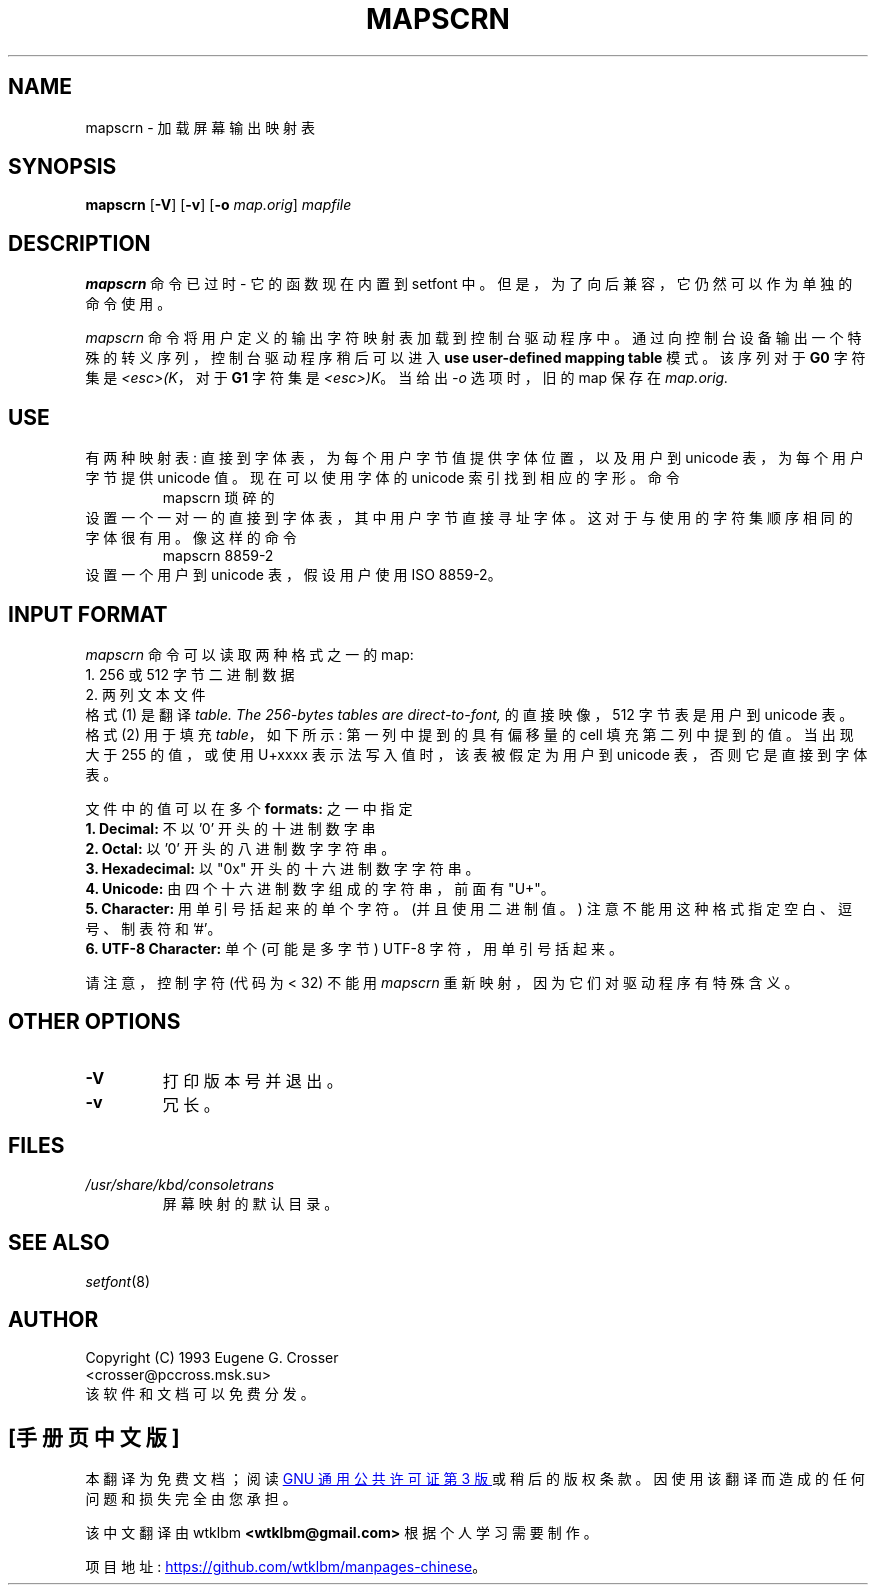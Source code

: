 .\" -*- coding: UTF-8 -*-
.\" @(#)man/man8/mapscrn.8	1.0 3/19/93 17:04:00
.\"*******************************************************************
.\"
.\" This file was generated with po4a. Translate the source file.
.\"
.\"*******************************************************************
.TH MAPSCRN 8 "20 March 1993" kbd 
.SH NAME
mapscrn \- 加载屏幕输出映射表
.SH SYNOPSIS
\fBmapscrn\fP [\fB\-V\fP] [\fB\-v\fP] [\fB\-o\fP \fImap.orig\fP] \fImapfile\fP
.SH DESCRIPTION
\fBmapscrn\fP 命令已过时 \- 它的函数现在内置到 setfont 中。 但是，为了向后兼容，它仍然可以作为单独的命令使用。
.LP
\fImapscrn\fP 命令将用户定义的输出字符映射表加载到控制台驱动程序中。通过向控制台设备输出一个特殊的转义序列，控制台驱动程序稍后可以进入
\fBuse user\-defined mapping table\fP 模式。 该序列对于 \fBG0\fP 字符集是 \fI<esc>(K\fP，对于
\fBG1\fP 字符集是 \fI<esc>)K\fP。 当给出 \fI\-o\fP 选项时，旧的 map 保存在 \fImap.orig.\fP
.SH USE
有两种映射表: 直接到字体表，为每个用户字节值提供字体位置，以及用户到 unicode 表，为每个用户字节提供 unicode 值。现在可以使用字体的
unicode 索引找到相应的字形。 命令
.RS
mapscrn 琐碎的
.RE
设置一个一对一的直接到字体表，其中用户字节直接寻址字体。这对于与使用的字符集顺序相同的字体很有用。 像这样的命令
.RS
mapscrn 8859\-2
.RE
设置一个用户到 unicode 表，假设用户使用 ISO 8859\-2。
.SH "INPUT FORMAT"
\fImapscrn\fP 命令可以读取两种格式之一的 map:
.br
1. 256 或 512 字节二进制数据
.br
2. 两列文本文件
.br
格式 (1) 是翻译 \fItable. The 256\-bytes tables are direct\-to\-font,\fP 的直接映像，512
字节表是用户到 unicode 表。 格式 (2) 用于填充 \fItable\fP，如下所示: 第一列中提到的具有偏移量的 cell 填充第二列中提到的值。
当出现大于 255 的值，或使用 U+xxxx 表示法写入值时，该表被假定为用户到 unicode 表，否则它是直接到字体表。
.PP
文件中的值可以在多个 \fBformats:\fP 之一中指定
.br
\fB1. Decimal:\fP 不以 '0' 开头的十进制数字串
.br
\fB2. Octal:\fP 以 '0' 开头的八进制数字字符串。
.br
\fB3. Hexadecimal:\fP 以 "0x" 开头的十六进制数字字符串。
.br
\fB4. Unicode:\fP 由四个十六进制数字组成的字符串，前面有 "U+"。
.br
\fB5. Character:\fP 用单引号括起来的单个字符。(并且使用二进制值。) 注意不能用这种格式指定空白、逗号、制表符和 '#'。
.br
\fB6. UTF\-8 Character:\fP 单个 (可能是多字节) UTF\-8 字符，用单引号括起来。
.PP
请注意，控制字符 (代码为 < 32) 不能用 \fImapscrn\fP 重新映射，因为它们对驱动程序有特殊含义。
.SH "OTHER OPTIONS"
.TP 
\fB\-V\fP
打印版本号并退出。
.TP 
\fB\-v\fP
冗长。
.SH FILES
.TP 
\fI/usr/share/kbd/consoletrans\fP
屏幕映射的默认目录。
.LP
.SH "SEE ALSO"
\fIsetfont\fP(8)
.SH AUTHOR
Copyright (C) 1993 Eugene G.  Crosser
.br
<crosser@pccross.msk.su>
.br
该软件和文档可以免费分发。
.PP
.SH [手册页中文版]
.PP
本翻译为免费文档；阅读
.UR https://www.gnu.org/licenses/gpl-3.0.html
GNU 通用公共许可证第 3 版
.UE
或稍后的版权条款。因使用该翻译而造成的任何问题和损失完全由您承担。
.PP
该中文翻译由 wtklbm
.B <wtklbm@gmail.com>
根据个人学习需要制作。
.PP
项目地址:
.UR \fBhttps://github.com/wtklbm/manpages-chinese\fR
.ME 。
